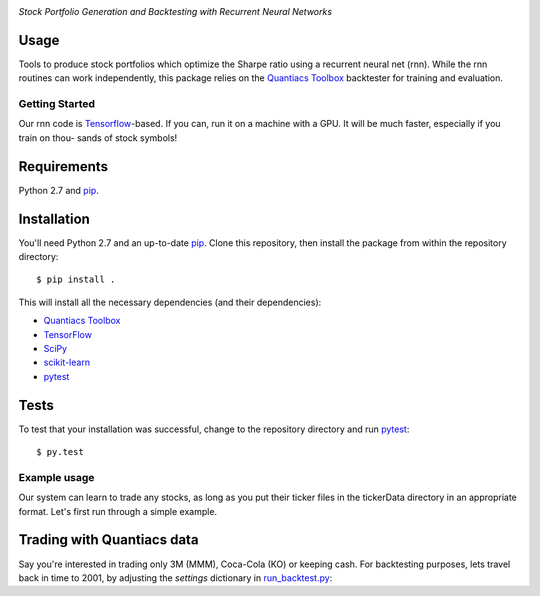 .. image:: ./rubidium.svg 
    :alt: Release  
.. image:: https://img.shields.io/badge/License-MIT-yellow.svg
  :target: https://opensource.org/licenses/MIT
  :alt: License

*Stock Portfolio Generation and Backtesting with Recurrent Neural Networks*

Usage
-----
Tools to produce stock portfolios which optimize the Sharpe 
ratio using a recurrent neural net (rnn). While the rnn routines
can work independently, this package relies on the `Quantiacs Toolbox`_
backtester for training and evaluation.

Getting Started
===============
Our rnn code is `Tensorflow`_-based. If you can, run it on a machine
with a GPU. It will be much faster, especially if you train on thou-
sands of stock symbols!

Requirements
------------
Python 2.7 and `pip`_.

Installation
------------
You'll need Python 2.7 and an up-to-date `pip`_.
Clone this repository, then install the package
from within the repository directory::
  
  $ pip install .

This will install all the necessary dependencies (and their dependencies):

* `Quantiacs Toolbox`_
* `TensorFlow`_
* `SciPy`_
* `scikit-learn`_
* `pytest`_

Tests
-----
To test that your installation was successful, change to the repository
directory and run `pytest`_::

  $ py.test

Example usage
=============
Our system can learn to trade any stocks, as long as you put their ticker 
files in the tickerData directory in an appropriate format. Let's first run
through a simple example.

Trading with Quantiacs data
---------------------------
Say you're interested in trading only 3M (MMM), Coca-Cola (KO) or keeping cash.
For backtesting purposes, lets travel back in time to 2001, by adjusting the 
`settings` dictionary in `run_backtest.py`_:

.. code:: python
  settings['beginInSample'] = 20010101
  settings['lookback'] = 252


.. _pip: http://www.pip-installer.org/en/latest/
.. _SemVer: http://semver.org/
.. _pytest: http://doc.pytest.org/en/latest/
.. _Quantiacs Toolbox: https://www.quantiacs.com/For-Quants/GetStarted/QuantiacsToolbox.aspx
.. _SciPy: https://www.scipy.org/
.. _scikit-learn: http://scikit-learn.org/stable/
.. _TensorFlow: https://www.tensorflow.org/
.. _MIT license: https://opensource.org/licenses/MIT
.. _run_backtest.py: rnn_portfolio/run_backtest.py
